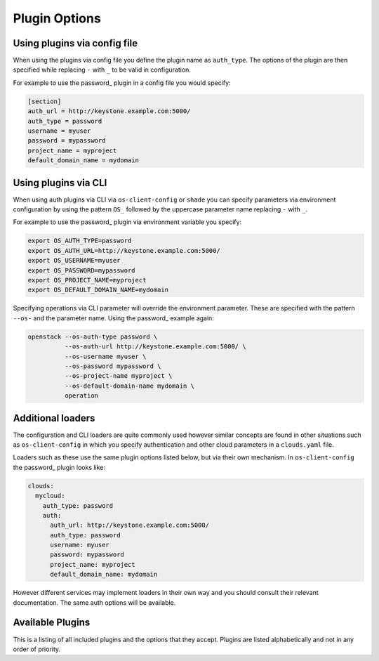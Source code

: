 ==============
Plugin Options
==============

Using plugins via config file
-----------------------------

When using the plugins via config file you define the plugin name as
``auth_type``. The options of the plugin are then specified while replacing
``-`` with ``_`` to be valid in configuration.

For example to use the password_ plugin in a config file you would specify:

.. code-block:: ini

    [section]
    auth_url = http://keystone.example.com:5000/
    auth_type = password
    username = myuser
    password = mypassword
    project_name = myproject
    default_domain_name = mydomain


Using plugins via CLI
---------------------

When using auth plugins via CLI via ``os-client-config`` or ``shade`` you can
specify parameters via environment configuration by using the pattern ``OS_``
followed by the uppercase parameter name replacing ``-`` with ``_``.

For example to use the password_ plugin via environment variable you specify:

.. code-block:: bash

    export OS_AUTH_TYPE=password
    export OS_AUTH_URL=http://keystone.example.com:5000/
    export OS_USERNAME=myuser
    export OS_PASSWORD=mypassword
    export OS_PROJECT_NAME=myproject
    export OS_DEFAULT_DOMAIN_NAME=mydomain

Specifying operations via CLI parameter will override the environment
parameter. These are specified with the pattern ``--os-`` and the parameter
name. Using the password_ example again:

.. code-block:: bash

    openstack --os-auth-type password \
              --os-auth-url http://keystone.example.com:5000/ \
              --os-username myuser \
              --os-password mypassword \
              --os-project-name myproject \
              --os-default-domain-name mydomain \
              operation

Additional loaders
------------------

The configuration and CLI loaders are quite commonly used however similar
concepts are found in other situations such as ``os-client-config`` in which
you specify authentication and other cloud parameters in a ``clouds.yaml``
file.

Loaders such as these use the same plugin options listed below, but via their
own mechanism. In ``os-client-config`` the password_ plugin looks like:

.. code-block:: yaml

    clouds:
      mycloud:
        auth_type: password
        auth:
          auth_url: http://keystone.example.com:5000/
          auth_type: password
          username: myuser
          password: mypassword
          project_name: myproject
          default_domain_name: mydomain

However different services may implement loaders in their own way and you
should consult their relevant documentation. The same auth options will be
available.


Available Plugins
-----------------

This is a listing of all included plugins and the options that they accept.
Plugins are listed alphabetically and not in any order of priority.

.. list-auth-plugins::
